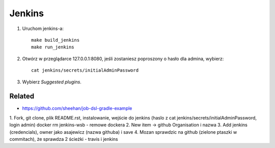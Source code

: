 Jenkins
=======

1. Uruchom jenkins-a:

   ::

     make build_jenkins
     make run_jenkins

2. Otwórz w przeglądarce 127.0.0.1:8080, jeśli zostaniesz poproszony o hasło dla admina, wybierz:

   ::

     cat jenkins/secrets/initialAdminPassword

3. Wybierz *Suggested plugins*.


Related
-------

- https://github.com/sheehan/job-dsl-gradle-example

1.  Fork, git clone, plik README.rst, instalowanie,
wejście do jenkins (haslo z cat jenkins/secrets/initialAdminPassword, login admin)
docker rm jenkins-wsb - remowe dockera
2. New item -> github Organisation i nazwa
3. Add jenkins (credencials), owner jako asajewicz (nazwa githuba) i save
4. Mozan sprawdzic na github (zielone ptaszki w commitach), że sprawdza 2 ścieżki - travis i jenkins
